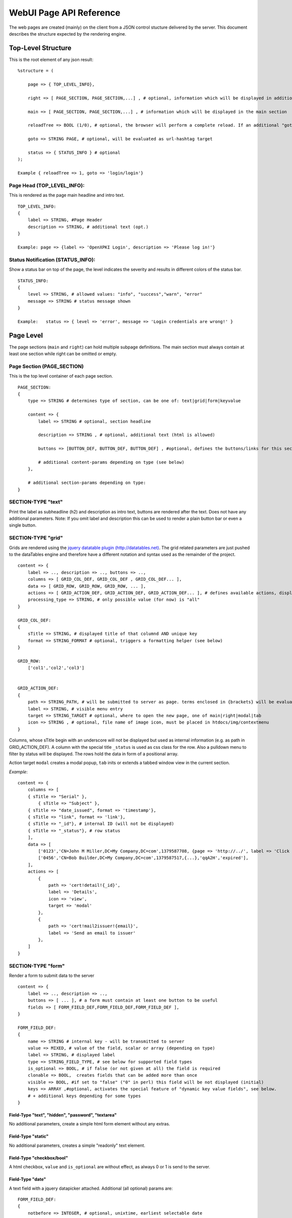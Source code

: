 ========================
WebUI Page API Reference
========================

The web pages are created (mainly) on the client from a JSON control stucture delivered by the server. This document describes the structure expected by the rendering engine.

Top-Level Structure
====================

This is the root element of any json result::

    %structure = (

        page => { TOP_LEVEL_INFO},

        right => [ PAGE_SECTION, PAGE_SECTION,...] , # optional, information which will be displayed in additional right pane

        main => [ PAGE_SECTION, PAGE_SECTION,...] , # information which will be displayed in the main section

        reloadTree => BOOL (1/0), # optional, the browser will perform a complete reload. If an additional "goto" is set, the page-url will change to this target

        goto => STRING PAGE, # optional, will be evaluated as url-hashtag target

        status => { STATUS_INFO } # optional
    );

    Example { reloadTree => 1, goto => 'login/login'}


Page Head (TOP_LEVEL_INFO):
--------------------------------

This is rendered as the page main headline and intro text.
::

    TOP_LEVEL_INFO:
    {
        label => STRING, #Page Header
        description => STRING, # additional text (opt.)
    }

    Example: page => {label => 'OpenXPKI Login', description => 'Please log in!'}


Status Notification (STATUS_INFO):
---------------------------------------

Show a status bar on top of the page, the level indicates the severity and results in different colors of the status bar.
::

    STATUS_INFO:
    {
        level => STRING, # allowed values: "info", "success","warn", "error"
        message => STRING # status message shown
    }

    Example:   status => { level => 'error', message => 'Login credentials are wrong!' }


Page Level
==========

The page sections (``main`` and ``right``) can hold multiple subpage definitions. The main section must always contain at least one section while right can be omitted or empty.

Page Section (PAGE_SECTION)
--------------------------------

This is the top level container of each page section.
::

    PAGE_SECTION:
    {
        type => STRING # determines type of section, can be one of: text|grid|form|keyvalue

        content => {
            label => STRING # optional, section headline

            description => STRING , # optional, additional text (html is allowed)

            buttons => [BUTTON_DEF, BUTTON_DEF, BUTTON_DEF] , #optional, defines the buttons/links for this section

            # additional content-params depending on type (see below)
        },

        # additional section-params depending on type:
    }


SECTION-TYPE "text"
-------------------

Print the label as subheadline (h2) and description as intro text, buttons are rendered after the text. Does not have any additional parameters. Note: If you omit label and description this can be used to render a plain button bar or even a single button.

SECTION-TYPE "grid"
-------------------

Grids are rendered using the `jquery datatable plugin (http://datatables.net) <http://datatables.net>`_. The grid related parameters are just pushed to the dataTables engine and therefore have a different notation and syntax used as the remainder of the project.
::

    content => {
        label => .., description => .., buttons => ..,
        columns => [ GRID_COL_DEF, GRID_COL_DEF , GRID_COL_DEF... ],
        data => [ GRID_ROW, GRID_ROW, GRID_ROW, ... ],
        actions => [ GRID_ACTION_DEF, GRID_ACTION_DEF, GRID_ACTION_DEF... ], # defines available actions, displayed as context menu
        processing_type => STRING, # only possible value (for now) is "all"
    }

    GRID_COL_DEF:
    {
        sTitle => STRING, # displayed title of that columnd AND unique key
        format => STRING_FORMAT # optional, triggers a formatting helper (see below)
    }

    GRID_ROW:
        ['col1','col2','col3']


    GRID_ACTION_DEF:
    {
        path => STRING_PATH, # will be submitted to server as page. terms enclosed in {brackets} will be evaluated as column-keys and replaced with the value of the given row for that column
        label => STRING, # visible menu entry
        target => STRING_TARGET # optional, where to open the new page, one of main|right|modal|tab
        icon => STRING , # optional, file name of image icon, must be placed in htdocs/img/contextmenu
    }


Columns, whose sTitle begin with an underscore will not be displayed but used as internal information (e.g. as path in GRID_ACTION_DEF). A column with the special title ``_status`` is used as css class for the row. Also a pulldown menu to filter by status will be displayed.
The rows hold the data in form of a positional array.

Action target ``modal`` creates a modal popup, ``tab`` inits or extends a tabbed window view in the current section.

*Example*::

    content => {
        columns => [
        { sTitle => "Serial" },
            { sTitle => "Subject" },
        { sTitle => "date_issued", format => 'timestamp'},
        { sTitle => "link", format => 'link'},
        { sTitle => "_id"}, # internal ID (will not be displayed)
        { sTitle => "_status"}, # row status
        ],
        data => [
            ['0123','CN=John M Miller,DC=My Company,DC=com',1379587708, {page => 'http://../', label => 'Click On Me'}, 'swBdX','issued'],
            ['0456','CN=Bob Builder,DC=My Company,DC=com',1379587517,{...},'qqA2H','expired'],
        ],
        actions => [
            {
                path => 'cert!detail!{_id}',
                label => 'Details',
                icon => 'view',
                target => 'modal'
            },
            {
                path => 'cert!mail2issuer!{email}',
                label => 'Send an email to issuer'
            },
        ]
    }

SECTION-TYPE "form"
-------------------

Render a form to submit data to the server
::

    content => {
        label => .., description => ..,
        buttons => [ ... ], # a form must contain at least one button to be useful
        fields => [ FORM_FIELD_DEF,FORM_FIELD_DEF,FORM_FIELD_DEF ],
    }

    FORM_FIELD_DEF:
    {
        name => STRING # internal key - will be transmitted to server
        value => MIXED, # value of the field, scalar or array (depending on type)
        label => STRING, # displayed label
        type => STRING_FIELD_TYPE, # see below for supported field types
        is_optional => BOOL, # if false (or not given at all) the field is required
        clonable => BOOL,  creates fields that can be added more than once
        visible => BOOL, #if set to "false" ("0" in perl) this field will be not displayed (initial)
        keys => ARRAY ,#optional, activates the special feature of "dynamic key value fields", see below.
        # + additional keys depending for some types
    }


Field-Type "text", "hidden", "password", "textarea"
^^^^^^^^^^^^^^^^^^^^^^^^^^^^^^^^^^^^^^^^^^^^^^^^^^^

No additional parameters, create a simple html form element without any extras.

Field-Type "static"
^^^^^^^^^^^^^^^^^^^

No additional parameters, creates a simple "readonly" text element.


Field-Type "checkbox/bool"
^^^^^^^^^^^^^^^^^^^^^^^^^^

A html checkbox, ``value`` and ``is_optional`` are without effect, as always 0 or 1 is send to the server.

Field-Type "date"
^^^^^^^^^^^^^^^^^^

A text field with a jquery datapicker attached. Additional (all optional) params are:
::

    FORM_FIELD_DEF:
    {
        notbefore => INTEGER, # optional, unixtime, earliest selectable date
        notafter => INTEGER, # optional, unixtime, earliest selectable date
        return_format => STRING # one of terse|printable|iso8601|epoch, see OpenXPKI::Datetime
    }

Field-Type "select"
^^^^^^^^^^^^^^^^^^^^

A html select element, the options parameter is required, others are optional::

    FORM_FIELD_DEF:
    {
        options => [{value=>'key 1',label=>'Label 1'},{value=>'key 2',label=>'Label 2'},...],
        prompt => STRING # first option shown in the box, no value (soemthing like "please choose")
        editable => BOOL # activates the ComboBox,
        actionOnChange => STRING_ACTION # if the pulldown is changed by the user (or an initial value is given), server will be called with this "action". See "Dynamic form rendering" for details.
    }

The ``options`` parameter can be fetched via an ajax call. If you set ``options => 'fetch_cert_status_options'``, an ajax call to "server_url.cgi?action=fetch_cert_status_options" is made. The call must return the label/value list as defined given above.

Setting the editable flag to a true value enables the users to enter any value into the select box (created with `Bootstrap Combobox <https://github.com/danielfarrell/bootstrap-combobox>`_).

Field-Type "radio"
^^^^^^^^^^^^^^^^^^

The radio type is the little brother of the select field, but renders the items as a list of items using html radio-buttons. It shares the syntax of the ``options`` field with the select element::

    FORM_FIELD_DEF:
    {
        options => [{....}] or 'ajax_action_string'..
        multi => BOOL, # optional, if true, uses checkbox elements instead radio buttons
    }


Field-Type "upload"
^^^^^^^^^^^^^^^^^^^

Renders a field to upload files with some additional benefits::

    FORM_FIELD_DEF:
    {
        mode => STRING, # one of hidden, visible, raw
        allowedFiles => ARRAY OF STRING, # ['txt', 'jpg'],
        textAreaSize => {width => '10', height => '15'},
    }

By default, a file upload button is shown which loads the selected file into a hidden textarea. Binary content is encoded with base64 and prefixed with the word "binary:". With `mode = visible` the textarea is also shown so the user can either upload or paste the data (which is very handy for CSR uploads), the textAreaSize will affect the size of the area field. With ``mode = raw`` the element degrades to a html form upload button and the selected file is send with the form as raw data.

AllowedFiles can contain a list of allowed file extensions.

Dynamic key value fields
^^^^^^^^^^^^^^^^^^^
If a field is defined with the property "keys", a pulldown of options is displayed above the actual field. This allows the user to specify, which kind of information he wants to specify.
The content of the actual field will be submitted to the server with the selected key in the key-pulldown.

Example:
    { name => '...', label => 'Dyn Key-Value', 'keys' => [{value=>"key_x",label=>"Typ X"},{value=>"key_y",label=>"Typ Y"}], type => 'text' },

    This example definition will render a Textfield with label "Dyn Key-Value". Above the textfield a select is displayed with three options ("Typ x","Typ y" and "Typ z").
    If the user chooses "Typ Z", the entered value in the textfield will be posted to server with key "key_z".

    This feature makes often more sense in combination with "clonable" fields.

Dynamic form rendering
^^^^^^^^^^^^^^^^^^^
If a select field is defined with the property "actionOnChange", each change event of this pulldown will trigger
an submit of all formvalues (without validity checks etc) to the server with key "action" set to the value of "actionOnChange".

The returned JSON must contain the key "_returnType" which should have the value "partial" or "full".
This "_returnType" defines the mode of re-definition of the content of the form.

Partial redefinition:
    Beside the key "_returntype" the key "fields"  is expected in the returned JSON-Structure.
    "fields" contains an array, which is semantically identic to the key "fields" in the definition of the form.
    This array "fields" must contain only only the fields (and properties), which should react to the change of the (master-)field (pulldown) .
    The property "name" is required (otherwise the client can not identify the field).
    The property "type" can not be subject to changes. With aid of the property "visible" one can dynamically show or hide some fields.
    Only known fields (which are already defined in the initial "fields"-property of the form-section) can be subject of the "partial" re-rendering.
    Its not possible to add new fields here.

    You can define more than one (cascading) dependent select.

    *Example*::

    Initial definition of fields:
    fields => [
                    { name => 'cert_typ', label => 'Typ',value=> 't2', prompt => 'please select a type',  type => 'select', actionOnChange => 'test_dep_select!change_type', options=>[{value=>'t1',label=>'Typ 1'},{value=>'t2',label=>'Typ 2'},{value=>'t3',label=>'Typ 3'}] },
                    { name => 'cert_subtyp', label => 'Sub-Type',prompt => 'first select type!', type => 'select',options=>[] },

                    { name => 'special', label => 'Spezial (nur Typ 2',  type => 'checkbox',visible => 0 },

                    ]

    Action "test_dep_select!change_type" returns a (partially updated) definition of fields

    {
        _returnType => 'partial',
        fields => [
              { name => 'cert_subtyp', options=> [{value=>'x', label => 'Subtyp X'},...],value=>'x'} ,
              { name => 'special',visible=> 1 }
              ]

        };



Full redefinition:
    is not implemented yet.


Item Level
==========

Buttons (BUTTON_DEF)
--------------------

Defines a button.::

    {
        page => STRING_PAGE,
        action => STRING_ACTION, # parameters "page" and "action" will be transmitted to server. if an "action" is given, POST will be used instead of GET
        label => STRING, # The label of the button
        target => STRING_TARGET, # one of main|modal|right|tab (optional, default is main)
        css_class => STRING, # optional, css class for the button element
        do_submit => BOOL, # optional, if true, the button submits the contents of the form to the given page/action target, only available with form-section
    }


Formattet Strings (STRING_FORMAT)
---------------------------------

Tells the ui to process the data before rendering with a special formatter. Available methods are:

timestamp
^^^^^^^^^

Expects a unix timestamp and outputs a full UTC timestamp.

datetime
^^^^^^^^

Expects a parseable date, outputs a full UTC timestamp.

certstatus
^^^^^^^^^^

Colorizes the given status word using css tags, e.g. ``issued`` becomes::

    <span class="certstatus-issued">issued</span>

link
^^^^

Create an internal framework link to a page or action, expects a hash with ``label`` and ``page`` and optional ``target``, default is to open the link in a modal.

extlink
^^^^^^^

Similar to link but expects href to be an external target, default target is blank.

text
^^^^

Readable text without html markup (will be escaped)

nl2br
^^^^^

Like text with line breaks (\n) converted to "<br>"

raw
^^^

Displayed as is.

code
^^^^

Rendered with fixed-with typo, unix linebreaks are converted to html linebreaks.

defhash/deflist
^^^^^^^^^^^^^^^

Outputs a key/value list (dl/dt/dd) - defhash expects a hash where keys are
labels. deflist expects an array where each item is a hash with keys key and
value.

ullist
^^^^^^

Array of values, each item becomes a <li> in the list, values are html-escaped.

rawlist
^^^^^^^

Like ullist but displays the items "as is" (can contain HTML markup)

linklist
^^^^^^^^

Array, where each item is a hash describing a link

styled
^^^^^^

Expects a value in the format ``stylename:Text to display``. The part left
of the colon is extracted and the text at the right is wrapped with span
with style class "styled-``stylename``. Predefined stylenames are
``valid``, ``failed`` and ``attention``


Customization
=============

The framework allows to register additional components via an exposed api.

Form-Field
-----------

Add a new FormField-Type::

    OXI.FormFieldFactory.registerComponent('type','ComponentName',JS_CODE [,bOverwriteExisting]);

*Example*::

    OXI.FormFieldFactory.registerComponent('select','MySpecialSelect', OXI.FormFieldContainer.extend({
        ....
    }), true);

This will overwrite the handler for the select element. The ComponentName will be registered in the OXI Namespace and can be used to call the object from within userdefined code.


Formatter
---------

Add a new Format-Handler::

    OXI.FormatHelperFactory.registerComponent('format','ComponentName',JS_CODE [,bOverwriteExisting])




